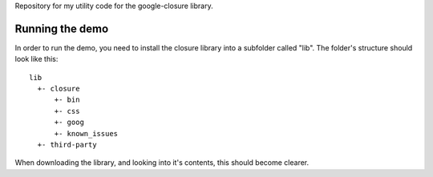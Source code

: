Repository for my utility code for the google-closure library.

Running the demo
================

In order to run the demo, you need to install the closure library into a
subfolder called "lib". The folder's structure should look like this::

    lib
      +- closure
          +- bin
          +- css
          +- goog
          +- known_issues
      +- third-party

When downloading the library, and looking into it's contents, this should
become clearer.
